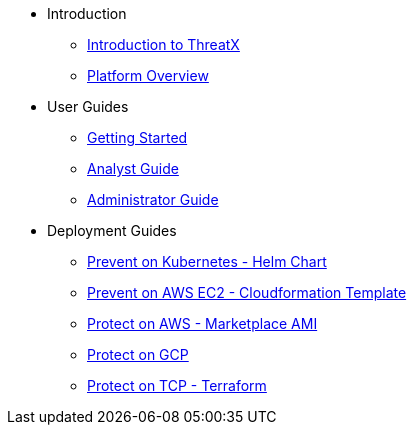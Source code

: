 * Introduction
** xref:intro.adoc[Introduction to ThreatX]
** xref:overview_guide.adoc[Platform Overview]
* User Guides
** xref:getting_started.adoc[Getting Started]
** xref:analyst_guide.adoc[Analyst Guide]
** xref:admin_guide.adoc[Administrator Guide]
* Deployment Guides
** xref:txprevent:ROOT:kubernetes.adoc[Prevent on Kubernetes - Helm Chart]
** xref:txprevent:ROOT:cloudformation.adoc[Prevent on AWS EC2 - Cloudformation Template]
** xref:txprotect:ROOT:aws_ami_deployment.adoc[Protect on AWS - Marketplace AMI]
** xref:txprotect:ROOT:gcp_deployment.adoc[Protect on GCP]
** xref:txprotect:ROOT:gcp_terraform_deployment.adoc[Protect on TCP - Terraform]
